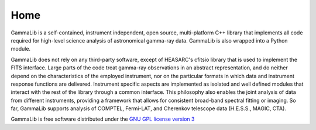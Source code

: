 Home
====

GammaLib is a self-contained, instrument independent, open source,
multi-platform C++ library that implements all code required for
high-level science analysis of astronomical gamma-ray data. GammaLib is
also wrapped into a Python module.

GammaLib does not rely on any third-party software, except of HEASARC's
cfitsio library that is used to implement the FITS interface. Large
parts of the code treat gamma-ray observations in an abstract
representation, and do neither depend on the characteristics of the
employed instrument, nor on the particular formats in which data and
instrument response functions are delivered. Instrument specific
aspects are implemented as isolated and well defined modules that
interact with the rest of the library through a common interface. This
philosophy also enables the joint analysis of data from different
instruments, providing a framework that allows for consistent
broad-band spectral fitting or imaging. So far, GammaLib supports
analysis of COMPTEL, Fermi-LAT, and Cherenkov telescope data (H.E.S.S., MAGIC, CTA).

GammaLib is free software distributed under the
`GNU GPL license version 3 <http://www.gnu.org/licenses/gpl.html>`_